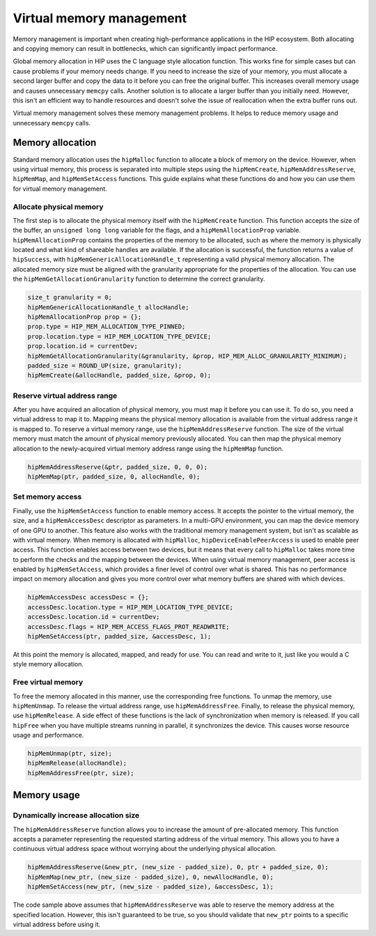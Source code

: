 .. meta::
  :description: This chapter describes introduces Virtual Memory (VM) and shows
                how to use it in AMD HIP.
  :keywords: AMD, ROCm, HIP, CUDA, virtual memory, virtual, memory, UM, APU

.. _virtual_memory:

*****************************
Virtual memory management
*****************************

Memory management is important when creating high-performance applications in
the HIP ecosystem. Both allocating and copying memory can result in bottlenecks,
which can significantly impact performance.

Global memory allocation in HIP uses the C language style allocation function.
This works fine for simple cases but can cause problems if your memory needs
change. If you need to increase the size of your memory, you must allocate a
second larger buffer and copy the data to it before you can free the original
buffer. This increases overall memory usage and causes unnecessary ``memcpy``
calls. Another solution is to allocate a larger buffer than you initially need.
However, this isn't an efficient way to handle resources and doesn't solve the
issue of reallocation when the extra buffer runs out.

Virtual memory management solves these memory management problems. It helps to
reduce memory usage and unnecessary ``memcpy`` calls.

.. _memory_allocation_virtual_memory:

Memory allocation
=================

Standard memory allocation uses the ``hipMalloc`` function to allocate a block of memory on the device. However, when using virtual memory, this process is separated into multiple steps using the ``hipMemCreate``, ``hipMemAddressReserve``, ``hipMemMap``, and ``hipMemSetAccess`` functions. This guide explains what these functions do and how you can use them for virtual memory management.

Allocate physical memory
------------------------

The first step is to allocate the physical memory itself with the ``hipMemCreate`` function. This function accepts the size of the buffer, an ``unsigned long long`` variable for the flags, and a ``hipMemAllocationProp`` variable. ``hipMemAllocationProp`` contains the properties of the memory to be allocated, such as where the memory is physically located and what kind of shareable handles are available. If the allocation is successful, the function returns a value of ``hipSuccess``, with ``hipMemGenericAllocationHandle_t`` representing a valid physical memory allocation. The allocated memory size must be aligned with the granularity appropriate for the properties of the allocation. You can use the ``hipMemGetAllocationGranularity`` function to determine the correct granularity.

.. code-block:: cpp

    size_t granularity = 0;
    hipMemGenericAllocationHandle_t allocHandle;
    hipMemAllocationProp prop = {};
    prop.type = HIP_MEM_ALLOCATION_TYPE_PINNED;
    prop.location.type = HIP_MEM_LOCATION_TYPE_DEVICE;
    prop.location.id = currentDev;
    hipMemGetAllocationGranularity(&granularity, &prop, HIP_MEM_ALLOC_GRANULARITY_MINIMUM);
    padded_size = ROUND_UP(size, granularity);
    hipMemCreate(&allocHandle, padded_size, &prop, 0);

Reserve virtual address range
-----------------------------

After you have acquired an allocation of physical memory, you must map it before you can use it. To do so, you need a virtual address to map it to.  Mapping means the physical memory allocation is available from the virtual address range it is mapped to. To reserve a virtual memory range, use the ``hipMemAddressReserve`` function. The size of the virtual memory must match the amount of physical memory previously allocated. You can then map the physical memory allocation to the newly-acquired virtual memory address range using the ``hipMemMap`` function.

.. code-block:: cpp

    hipMemAddressReserve(&ptr, padded_size, 0, 0, 0);
    hipMemMap(ptr, padded_size, 0, allocHandle, 0);

Set memory access
-----------------

Finally, use the ``hipMemSetAccess`` function to enable memory access. It accepts the pointer to the virtual memory, the size, and a ``hipMemAccessDesc`` descriptor as parameters. In a multi-GPU environment, you can map the device memory of one GPU to another. This feature also works with the traditional memory management system, but isn't as scalable as with virtual memory. When memory is allocated with ``hipMalloc``, ``hipDeviceEnablePeerAccess`` is used to enable peer access. This function enables access between two devices, but it means that every call to ``hipMalloc`` takes more time to perform the checks and the mapping between the devices. When using virtual memory management, peer access is enabled by ``hipMemSetAccess``, which provides a finer level of control over what is shared. This has no performance impact on memory allocation and gives you more control over what memory buffers are shared with which devices.

.. code-block:: cpp

    hipMemAccessDesc accessDesc = {};
    accessDesc.location.type = HIP_MEM_LOCATION_TYPE_DEVICE;
    accessDesc.location.id = currentDev;
    accessDesc.flags = HIP_MEM_ACCESS_FLAGS_PROT_READWRITE;
    hipMemSetAccess(ptr, padded_size, &accessDesc, 1);

At this point the memory is allocated, mapped, and ready for use. You can read and write to it, just like you would a C style memory allocation.

Free virtual memory
-------------------

To free the memory allocated in this manner, use the corresponding free functions. To unmap the memory, use ``hipMemUnmap``. To release the virtual address range, use ``hipMemAddressFree``.  Finally, to release the physical memory, use ``hipMemRelease``. A side effect of these functions is the lack of synchronization when memory is released. If you call ``hipFree`` when you have multiple streams running in parallel, it synchronizes the device. This causes worse resource usage and performance.

.. code-block:: cpp

    hipMemUnmap(ptr, size);
    hipMemRelease(allocHandle);
    hipMemAddressFree(ptr, size);

.. _usage_virtual_memory:

Memory usage
============

Dynamically increase allocation size
------------------------------------

The ``hipMemAddressReserve`` function allows you to increase the amount of pre-allocated memory. This function accepts a parameter representing the requested starting address of the virtual memory. This allows you to have a continuous virtual address space without worrying about the underlying physical allocation.

.. code-block:: cpp

    hipMemAddressReserve(&new_ptr, (new_size - padded_size), 0, ptr + padded_size, 0);
    hipMemMap(new_ptr, (new_size - padded_size), 0, newAllocHandle, 0);
    hipMemSetAccess(new_ptr, (new_size - padded_size), &accessDesc, 1);

The code sample above assumes that ``hipMemAddressReserve`` was able to reserve the memory address at the specified location. However, this isn't guaranteed to be true, so you should validate that ``new_ptr`` points to a specific virtual address before using it.
